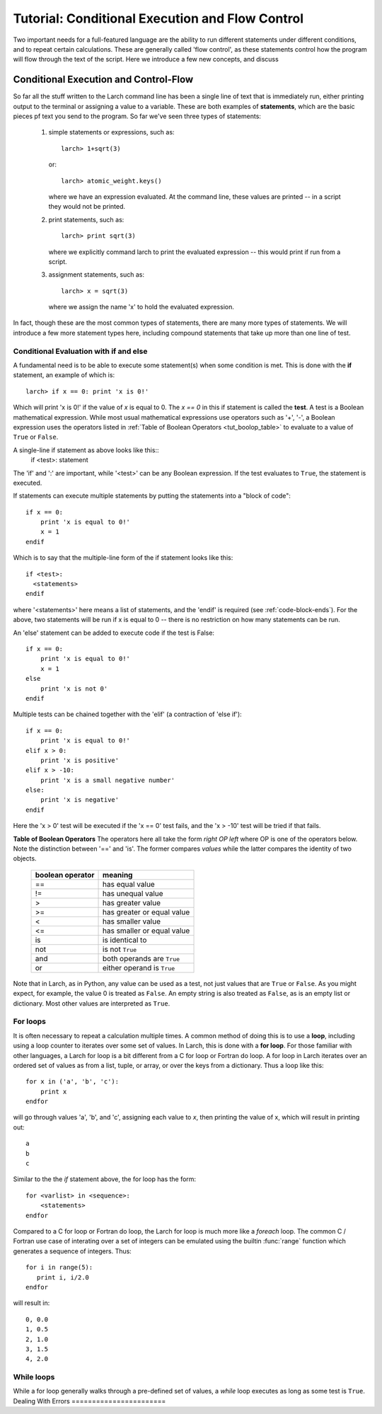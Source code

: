 =======================================================
Tutorial: Conditional Execution and Flow Control
=======================================================

Two important needs for a full-featured language are the ability to run
different statements under different conditions, and to repeat certain
calculations.  These are generally called 'flow control', as these
statements control how the program will flow through the text of the
script.  Here we introduce a few new concepts, and discuss

Conditional Execution and Control-Flow
===========================================

So far all the stuff written to the Larch command line has been a single
line of text that is immediately run, either printing output to the
terminal or assigning a value to a variable.  These are both examples of
**statements**, which are the basic pieces pf text you send to the program.
So far we've seen three types of statements:

  1.  simple statements or expressions, such as::

         larch> 1+sqrt(3)

      or::

         larch> atomic_weight.keys()

      where we have an expression evaluated.  At the command line, these
      values are printed -- in a script they would not be printed.

  2.  print statements, such as::

         larch> print sqrt(3)

      where we explicitly command larch to print the evaluated
      expression -- this would print if run from a script.

  3.  assignment statements, such as::

         larch> x = sqrt(3)

      where we assign the name 'x' to hold the evaluated expression.

In fact, though these are the most common types of statements, there are
many more types of statements.  We will introduce a few more statement
types here, including compound statements that take up more than one line
of test.

Conditional Evaluation with if and else
~~~~~~~~~~~~~~~~~~~~~~~~~~~~~~~~~~~~~~~~~

A fundamental need is to be able to execute some statement(s) when some
condition is met.  This is done with the **if** statement, an example of
which is::

    larch> if x == 0: print 'x is 0!'

Which will print 'x is 0!' if the value of *x* is equal to 0.  The `x == 0`
in this if statement is called the **test**.  A test is a Boolean
mathematical expression.  While most usual mathematical expressions use
operators such as '+', '-', a Boolean expression uses the operators listed
in :ref:`Table of Boolean Operators <tut_boolop_table>` to evaluate to a
value of ``True`` or ``False``.

A single-line if statement as above looks like this::
    if <test>:  statement

The 'if' and ':' are important, while '<test>' can be any Boolean
expression.  If the test evaluates to ``True``, the statement is executed.

If statements can execute multiple statements by putting the statements
into a "block of code"::

    if x == 0:
        print 'x is equal to 0!'
        x = 1
    endif

Which is to say that the multiple-line form of the if statement looks like
this::

    if <test>:
      <statements>
    endif

where '<statements>' here means a list of statements, and the 'endif' is
required (see :ref:`code-block-ends`). For the above, two statements will be run if x
is equal to 0 -- there is no restriction on how many statements can be run.

An 'else' statement can be added to execute code if the test is False::

    if x == 0:
        print 'x is equal to 0!'
        x = 1
    else
        print 'x is not 0'
    endif

Multiple tests can be chained together with the 'elif' (a contraction of
'else if')::

    if x == 0:
        print 'x is equal to 0!'
    elif x > 0:
        print 'x is positive'
    elif x > -10:
        print 'x is a small negative number'
    else:
        print 'x is negative'
    endif

Here the 'x > 0' test will be executed if the 'x == 0' test fails, and the
'x > -10' test will be tried if that fails.

.. _tut_boolop_table:

**Table of Boolean Operators**  The operators here all take the form
*right OP left* where OP is one of the operators below.  Note the
distinction between '==' and 'is'.  The former compares *values* while the
latter compares the identity of two objects.

  +-------------------+----------------------------+
  | boolean operator  | meaning                    |
  +===================+============================+
  |     ==            | has equal value            |
  +-------------------+----------------------------+
  |     !=            | has unequal value          |
  +-------------------+----------------------------+
  |     >             | has greater value          |
  +-------------------+----------------------------+
  |     >=            | has greater or equal value |
  +-------------------+----------------------------+
  |     <             | has smaller value          |
  +-------------------+----------------------------+
  |     <=            | has smaller or equal value |
  +-------------------+----------------------------+
  |     is            | is identical to            |
  +-------------------+----------------------------+
  |     not           | is not ``True``            |
  +-------------------+----------------------------+
  |     and           | both operands are ``True`` |
  +-------------------+----------------------------+
  |     or            | either operand is ``True`` |
  +-------------------+----------------------------+



Note that in Larch, as in Python, any value can be used as a test, not just
values that are ``True`` or ``False``.  As you might expect, for example,
the value 0 is treated as ``False``.  An empty string is also treated as
``False``, as is an empty list or dictionary.  Most other values are
interpreted as ``True``.

For loops
~~~~~~~~~~~~~

It is often necessary to repeat a calculation multiple times.  A common
method of doing this is to use a **loop**, including using a loop counter
to iterates over some set of values.  In Larch, this is done with a **for
loop**.  For those familiar with other languages, a Larch for loop is a bit
different from a C for loop or Fortran do loop.  A for loop in Larch
iterates over an ordered set of values as from a list, tuple, or array, or
over the keys from a dictionary.   Thus a loop like this::

    for x in ('a', 'b', 'c'):
        print x
    endfor

will go through values 'a', 'b', and 'c',  assigning each value to *x*,
then printing the value of x, which will result in printing out::

    a
    b
    c

Similar to the the *if* statement above, the for loop has the form::

   for <varlist> in <sequence>:
       <statements>
   endfor

Compared to a C for loop or Fortran do loop, the Larch for loop is much
more like a  *foreach* loop.  The common C / Fortran use case of interating
over a set of integers can be emulated using the builtin :func:`range`
function which generates a sequence of integers.   Thus::

   for i in range(5):
      print i, i/2.0
   endfor

will result in::

   0, 0.0
   1, 0.5
   2, 1.0
   3, 1.5
   4, 2.0


While loops
~~~~~~~~~~~~~

While a for loop generally walks through a pre-defined set of values, a
*while* loop executes as long as some test is ``True``.
Dealing With Errors
=======================
